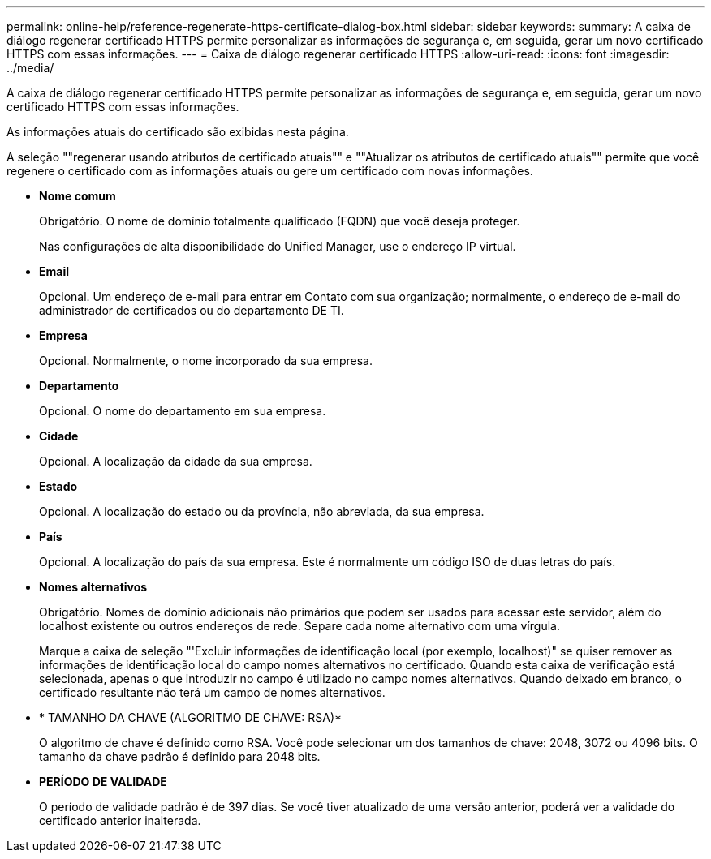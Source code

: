 ---
permalink: online-help/reference-regenerate-https-certificate-dialog-box.html 
sidebar: sidebar 
keywords:  
summary: A caixa de diálogo regenerar certificado HTTPS permite personalizar as informações de segurança e, em seguida, gerar um novo certificado HTTPS com essas informações. 
---
= Caixa de diálogo regenerar certificado HTTPS
:allow-uri-read: 
:icons: font
:imagesdir: ../media/


[role="lead"]
A caixa de diálogo regenerar certificado HTTPS permite personalizar as informações de segurança e, em seguida, gerar um novo certificado HTTPS com essas informações.

As informações atuais do certificado são exibidas nesta página.

A seleção ""regenerar usando atributos de certificado atuais"" e ""Atualizar os atributos de certificado atuais"" permite que você regenere o certificado com as informações atuais ou gere um certificado com novas informações.

* *Nome comum*
+
Obrigatório. O nome de domínio totalmente qualificado (FQDN) que você deseja proteger.

+
Nas configurações de alta disponibilidade do Unified Manager, use o endereço IP virtual.

* *Email*
+
Opcional. Um endereço de e-mail para entrar em Contato com sua organização; normalmente, o endereço de e-mail do administrador de certificados ou do departamento DE TI.

* *Empresa*
+
Opcional. Normalmente, o nome incorporado da sua empresa.

* *Departamento*
+
Opcional. O nome do departamento em sua empresa.

* *Cidade*
+
Opcional. A localização da cidade da sua empresa.

* *Estado*
+
Opcional. A localização do estado ou da província, não abreviada, da sua empresa.

* *País*
+
Opcional. A localização do país da sua empresa. Este é normalmente um código ISO de duas letras do país.

* *Nomes alternativos*
+
Obrigatório. Nomes de domínio adicionais não primários que podem ser usados para acessar este servidor, além do localhost existente ou outros endereços de rede. Separe cada nome alternativo com uma vírgula.

+
Marque a caixa de seleção "'Excluir informações de identificação local (por exemplo, localhost)" se quiser remover as informações de identificação local do campo nomes alternativos no certificado. Quando esta caixa de verificação está selecionada, apenas o que introduzir no campo é utilizado no campo nomes alternativos. Quando deixado em branco, o certificado resultante não terá um campo de nomes alternativos.

* * TAMANHO DA CHAVE (ALGORITMO DE CHAVE: RSA)*
+
O algoritmo de chave é definido como RSA. Você pode selecionar um dos tamanhos de chave: 2048, 3072 ou 4096 bits. O tamanho da chave padrão é definido para 2048 bits.

* *PERÍODO DE VALIDADE*
+
O período de validade padrão é de 397 dias. Se você tiver atualizado de uma versão anterior, poderá ver a validade do certificado anterior inalterada.


